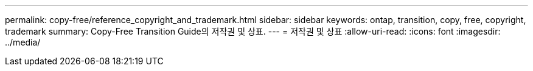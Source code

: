 ---
permalink: copy-free/reference_copyright_and_trademark.html 
sidebar: sidebar 
keywords: ontap, transition, copy, free, copyright, trademark 
summary: Copy-Free Transition Guide의 저작권 및 상표. 
---
= 저작권 및 상표
:allow-uri-read: 
:icons: font
:imagesdir: ../media/



